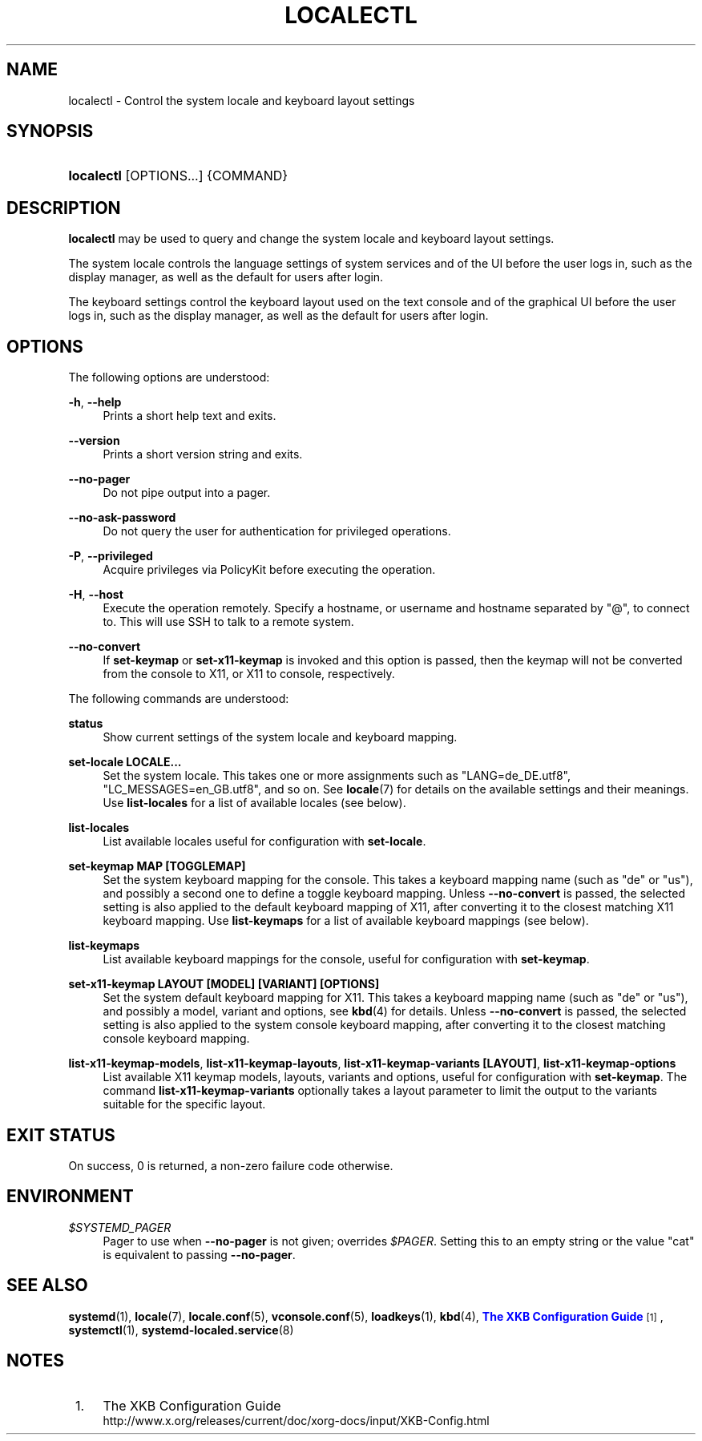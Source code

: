 '\" t
.TH "LOCALECTL" "1" "" "systemd 208" "localectl"
.\" -----------------------------------------------------------------
.\" * Define some portability stuff
.\" -----------------------------------------------------------------
.\" ~~~~~~~~~~~~~~~~~~~~~~~~~~~~~~~~~~~~~~~~~~~~~~~~~~~~~~~~~~~~~~~~~
.\" http://bugs.debian.org/507673
.\" http://lists.gnu.org/archive/html/groff/2009-02/msg00013.html
.\" ~~~~~~~~~~~~~~~~~~~~~~~~~~~~~~~~~~~~~~~~~~~~~~~~~~~~~~~~~~~~~~~~~
.ie \n(.g .ds Aq \(aq
.el       .ds Aq '
.\" -----------------------------------------------------------------
.\" * set default formatting
.\" -----------------------------------------------------------------
.\" disable hyphenation
.nh
.\" disable justification (adjust text to left margin only)
.ad l
.\" -----------------------------------------------------------------
.\" * MAIN CONTENT STARTS HERE *
.\" -----------------------------------------------------------------
.SH "NAME"
localectl \- Control the system locale and keyboard layout settings
.SH "SYNOPSIS"
.HP \w'\fBlocalectl\fR\ 'u
\fBlocalectl\fR [OPTIONS...] {COMMAND}
.SH "DESCRIPTION"
.PP
\fBlocalectl\fR
may be used to query and change the system locale and keyboard layout settings\&.
.PP
The system locale controls the language settings of system services and of the UI before the user logs in, such as the display manager, as well as the default for users after login\&.
.PP
The keyboard settings control the keyboard layout used on the text console and of the graphical UI before the user logs in, such as the display manager, as well as the default for users after login\&.
.SH "OPTIONS"
.PP
The following options are understood:
.PP
\fB\-h\fR, \fB\-\-help\fR
.RS 4
Prints a short help text and exits\&.
.RE
.PP
\fB\-\-version\fR
.RS 4
Prints a short version string and exits\&.
.RE
.PP
\fB\-\-no\-pager\fR
.RS 4
Do not pipe output into a pager\&.
.RE
.PP
\fB\-\-no\-ask\-password\fR
.RS 4
Do not query the user for authentication for privileged operations\&.
.RE
.PP
\fB\-P\fR, \fB\-\-privileged\fR
.RS 4
Acquire privileges via PolicyKit before executing the operation\&.
.RE
.PP
\fB\-H\fR, \fB\-\-host\fR
.RS 4
Execute the operation remotely\&. Specify a hostname, or username and hostname separated by
"@", to connect to\&. This will use SSH to talk to a remote system\&.
.RE
.PP
\fB\-\-no\-convert\fR
.RS 4
If
\fBset\-keymap\fR
or
\fBset\-x11\-keymap\fR
is invoked and this option is passed, then the keymap will not be converted from the console to X11, or X11 to console, respectively\&.
.RE
.PP
The following commands are understood:
.PP
\fBstatus\fR
.RS 4
Show current settings of the system locale and keyboard mapping\&.
.RE
.PP
\fBset\-locale LOCALE\&.\&.\&.\fR
.RS 4
Set the system locale\&. This takes one or more assignments such as "LANG=de_DE\&.utf8", "LC_MESSAGES=en_GB\&.utf8", and so on\&. See
\fBlocale\fR(7)
for details on the available settings and their meanings\&. Use
\fBlist\-locales\fR
for a list of available locales (see below)\&.
.RE
.PP
\fBlist\-locales\fR
.RS 4
List available locales useful for configuration with
\fBset\-locale\fR\&.
.RE
.PP
\fBset\-keymap MAP [TOGGLEMAP]\fR
.RS 4
Set the system keyboard mapping for the console\&. This takes a keyboard mapping name (such as "de" or "us"), and possibly a second one to define a toggle keyboard mapping\&. Unless
\fB\-\-no\-convert\fR
is passed, the selected setting is also applied to the default keyboard mapping of X11, after converting it to the closest matching X11 keyboard mapping\&. Use
\fBlist\-keymaps\fR
for a list of available keyboard mappings (see below)\&.
.RE
.PP
\fBlist\-keymaps\fR
.RS 4
List available keyboard mappings for the console, useful for configuration with
\fBset\-keymap\fR\&.
.RE
.PP
\fBset\-x11\-keymap LAYOUT [MODEL] [VARIANT] [OPTIONS]\fR
.RS 4
Set the system default keyboard mapping for X11\&. This takes a keyboard mapping name (such as "de" or "us"), and possibly a model, variant and options, see
\fBkbd\fR(4)
for details\&. Unless
\fB\-\-no\-convert\fR
is passed, the selected setting is also applied to the system console keyboard mapping, after converting it to the closest matching console keyboard mapping\&.
.RE
.PP
\fBlist\-x11\-keymap\-models\fR, \fBlist\-x11\-keymap\-layouts\fR, \fBlist\-x11\-keymap\-variants [LAYOUT]\fR, \fBlist\-x11\-keymap\-options\fR
.RS 4
List available X11 keymap models, layouts, variants and options, useful for configuration with
\fBset\-keymap\fR\&. The command
\fBlist\-x11\-keymap\-variants\fR
optionally takes a layout parameter to limit the output to the variants suitable for the specific layout\&.
.RE
.SH "EXIT STATUS"
.PP
On success, 0 is returned, a non\-zero failure code otherwise\&.
.SH "ENVIRONMENT"
.PP
\fI$SYSTEMD_PAGER\fR
.RS 4
Pager to use when
\fB\-\-no\-pager\fR
is not given; overrides
\fI$PAGER\fR\&. Setting this to an empty string or the value
"cat"
is equivalent to passing
\fB\-\-no\-pager\fR\&.
.RE
.SH "SEE ALSO"
.PP
\fBsystemd\fR(1),
\fBlocale\fR(7),
\fBlocale.conf\fR(5),
\fBvconsole.conf\fR(5),
\fBloadkeys\fR(1),
\fBkbd\fR(4),
\m[blue]\fBThe XKB Configuration Guide\fR\m[]\&\s-2\u[1]\d\s+2,
\fBsystemctl\fR(1),
\fBsystemd-localed.service\fR(8)
.SH "NOTES"
.IP " 1." 4
The XKB Configuration Guide
.RS 4
\%http://www.x.org/releases/current/doc/xorg-docs/input/XKB-Config.html
.RE
